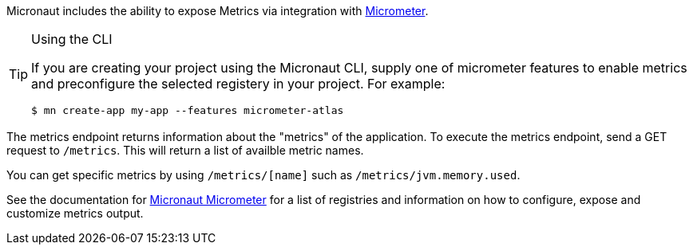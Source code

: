 Micronaut includes the ability to expose Metrics via integration with http://micrometer.io[Micrometer].

[TIP]
.Using the CLI
====
If you are creating your project using the Micronaut CLI, supply one of micrometer features to enable metrics and preconfigure the selected registery in your project. For example:
----
$ mn create-app my-app --features micrometer-atlas
----
====

The metrics endpoint returns information about the "metrics" of the application. To execute the metrics endpoint, send a GET request to `/metrics`. This will return a list of availble metric names.

You can get specific metrics by using `/metrics/[name]` such as `/metrics/jvm.memory.used`.

See the documentation for https://micronaut-projects.github.io/micronaut-micrometer/latest/guide/[Micronaut Micrometer] for a list of registries and information on how to configure, expose and customize metrics output.